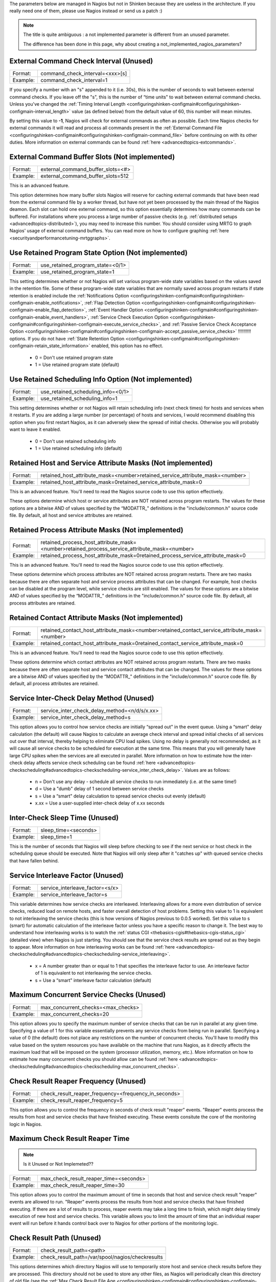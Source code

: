.. _unused_nagios_parameters:


The parameters below are managed in Nagios but not in Shinken because they are useless in the architecture. If you really need one of them, please use Nagios instead or send us a patch :)

.. note::  The title is quite ambiguous : a not implemented parameter is different from an unused parameter. 
   
   The difference has been done in this page, why about creating a not_implemented_nagios_parameters? 




External Command Check Interval (Unused) 
~~~~~~~~~~~~~~~~~~~~~~~~~~~~~~~~~~~~~~~~~




======== ===============================
Format:  command_check_interval=<xxx>[s]
Example: command_check_interval=1       
======== ===============================

If you specify a number with an "s" appended to it (i.e. 30s), this is the number of seconds to wait between external command checks. If you leave off the "s", this is the number of “time units" to wait between external command checks. Unless you've changed the :ref:`Timing Interval Length <configuringshinken-configmain#configuringshinken-configmain-interval_length>` value (as defined below) from the default value of 60, this number will mean minutes.

By setting this value to **-1**, Nagios will check for external commands as often as possible. Each time Nagios checks for external commands it will read and process all commands present in the :ref:`External Command File <configuringshinken-configmain#configuringshinken-configmain-command_file>` before continuing on with its other duties. More information on external commands can be found :ref:`here <advancedtopics-extcommands>`.



External Command Buffer Slots (Not implemented) 
~~~~~~~~~~~~~~~~~~~~~~~~~~~~~~~~~~~~~~~~~~~~~~~~




======== =================================
Format:  external_command_buffer_slots=<#>
Example: external_command_buffer_slots=512
======== =================================

This is an advanced feature.

This option determines how many buffer slots Nagios will reserve for caching external commands that have been read from the external command file by a worker thread, but have not yet been processed by the main thread of the Nagios deamon. Each slot can hold one external command, so this option essentially determines how many commands can be buffered. For installations where you process a large number of passive checks (e.g. :ref:`distributed setups <advancedtopics-distributed>`), you may need to increase this number. You should consider using MRTG to graph Nagios' usage of external command buffers. You can read more on how to configure graphing :ref:`here <securityandperformancetuning-mrtggraphs>`.






Use Retained Program State Option (Not implemented) 
~~~~~~~~~~~~~~~~~~~~~~~~~~~~~~~~~~~~~~~~~~~~~~~~~~~~




======== ================================
Format:  use_retained_program_state=<0/1>
Example: use_retained_program_state=1    
======== ================================

This setting determines whether or not Nagios will set various program-wide state variables based on the values saved in the retention file. Some of these program-wide state variables that are normally saved across program restarts if state retention is enabled include the :ref:`Notifications Option <configuringshinken-configmain#configuringshinken-configmain-enable_notifications>`, :ref:`Flap Detection Option <configuringshinken-configmain#configuringshinken-configmain-enable_flap_detection>`, :ref:`Event Handler Option <configuringshinken-configmain#configuringshinken-configmain-enable_event_handlers>`, :ref:`Service Check Execution Option <configuringshinken-configmain#configuringshinken-configmain-execute_service_checks>`, and :ref:`Passive Service Check Acceptance Option <configuringshinken-configmain#configuringshinken-configmain-accept_passive_service_checks>` !!!!!!!!!! options. If you do not have :ref:`State Retention Option <configuringshinken-configmain#configuringshinken-configmain-retain_state_information>` enabled, this option has no effect.

  * 0 = Don't use retained program state
  * 1 = Use retained program state (default)



Use Retained Scheduling Info Option (Not implemented) 
~~~~~~~~~~~~~~~~~~~~~~~~~~~~~~~~~~~~~~~~~~~~~~~~~~~~~~




======== ==================================
Format:  use_retained_scheduling_info=<0/1>
Example: use_retained_scheduling_info=1    
======== ==================================

This setting determines whether or not Nagios will retain scheduling info (next check times) for hosts and services when it restarts. If you are adding a large number (or percentage) of hosts and services, I would recommend disabling this option when you first restart Nagios, as it can adversely skew the spread of initial checks. Otherwise you will probably want to leave it enabled.

  * 0 = Don't use retained scheduling info
  * 1 = Use retained scheduling info (default)



Retained Host and Service Attribute Masks (Not implemented) 
~~~~~~~~~~~~~~~~~~~~~~~~~~~~~~~~~~~~~~~~~~~~~~~~~~~~~~~~~~~~




======== =============================================================================
Format:  retained_host_attribute_mask=<number>retained_service_attribute_mask=<number>
Example: retained_host_attribute_mask=0retained_service_attribute_mask=0              
======== =============================================================================

This is an advanced feature. You'll need to read the Nagios source code to use this option effectively.

These options determine which host or service attributes are NOT retained across program restarts. The values for these options are a bitwise AND of values specified by the “MODATTR_" definitions in the "include/common.h" source code file. By default, all host and service attributes are retained.



Retained Process Attribute Masks (Not implemented) 
~~~~~~~~~~~~~~~~~~~~~~~~~~~~~~~~~~~~~~~~~~~~~~~~~~~




======== =============================================================================================
Format:  retained_process_host_attribute_mask=<number>retained_process_service_attribute_mask=<number>
Example: retained_process_host_attribute_mask=0retained_process_service_attribute_mask=0              
======== =============================================================================================

This is an advanced feature. You'll need to read the Nagios source code to use this option effectively.

These options determine which process attributes are NOT retained across program restarts. There are two masks because there are often separate host and service process attributes that can be changed. For example, host checks can be disabled at the program level, while service checks are still enabled. The values for these options are a bitwise AND of values specified by the “MODATTR_" definitions in the "include/common.h" source code file. By default, all process attributes are retained.



Retained Contact Attribute Masks (Not implemented) 
~~~~~~~~~~~~~~~~~~~~~~~~~~~~~~~~~~~~~~~~~~~~~~~~~~~




======== =============================================================================================
Format:  retained_contact_host_attribute_mask=<number>retained_contact_service_attribute_mask=<number>
Example: retained_contact_host_attribute_mask=0retained_contact_service_attribute_mask=0              
======== =============================================================================================

This is an advanced feature. You'll need to read the Nagios source code to use this option effectively.

These options determine which contact attributes are NOT retained across program restarts. There are two masks because there are often separate host and service contact attributes that can be changed. The values for these options are a bitwise AND of values specified by the “MODATTR_" definitions in the "include/common.h" source code file. By default, all process attributes are retained.



Service Inter-Check Delay Method (Unused) 
~~~~~~~~~~~~~~~~~~~~~~~~~~~~~~~~~~~~~~~~~~




======== =============================================
Format:  service_inter_check_delay_method=<n/d/s/x.xx>
Example: service_inter_check_delay_method=s           
======== =============================================

This option allows you to control how service checks are initially “spread out" in the event queue. Using a “smart" delay calculation (the default) will cause Nagios to calculate an average check interval and spread initial checks of all services out over that interval, thereby helping to eliminate CPU load spikes. Using no delay is generally not recommended, as it will cause all service checks to be scheduled for execution at the same time. This means that you will generally have large CPU spikes when the services are all executed in parallel. More information on how to estimate how the inter-check delay affects service check scheduling can be found :ref:`here <advancedtopics-checkscheduling#advancedtopics-checkscheduling-service_inter_check_delay>`. Values are as follows:

  * n = Don't use any delay - schedule all service checks to run immediately (i.e. at the same time!)
  * d = Use a "dumb" delay of 1 second between service checks
  * s = Use a “smart" delay calculation to spread service checks out evenly (default)
  * x.xx = Use a user-supplied inter-check delay of x.xx seconds




Inter-Check Sleep Time (Unused) 
~~~~~~~~~~~~~~~~~~~~~~~~~~~~~~~~




======== ====================
Format:  sleep_time=<seconds>
Example: sleep_time=1        
======== ====================

This is the number of seconds that Nagios will sleep before checking to see if the next service or host check in the scheduling queue should be executed. Note that Nagios will only sleep after it "catches up" with queued service checks that have fallen behind.



Service Interleave Factor (Unused) 
~~~~~~~~~~~~~~~~~~~~~~~~~~~~~~~~~~~




======== ===============================
Format:  service_interleave_factor=<s/x>
Example: service_interleave_factor=s    
======== ===============================

This variable determines how service checks are interleaved. Interleaving allows for a more even distribution of service checks, reduced load on remote hosts, and faster overall detection of host problems. Setting this value to 1 is equivalent to not interleaving the service checks (this is how versions of Nagios previous to 0.0.5 worked). Set this value to s (smart) for automatic calculation of the interleave factor unless you have a specific reason to change it. The best way to understand how interleaving works is to watch the :ref:`status CGI <thebasics-cgis#thebasics-cgis-status_cgi>` (detailed view) when Nagios is just starting. You should see that the service check results are spread out as they begin to appear. More information on how interleaving works can be found :ref:`here <advancedtopics-checkscheduling#advancedtopics-checkscheduling-service_interleaving>`.

  * x = A number greater than or equal to 1 that specifies the interleave factor to use. An interleave factor of 1 is equivalent to not interleaving the service checks.
  * s = Use a “smart" interleave factor calculation (default)




Maximum Concurrent Service Checks (Unused) 
~~~~~~~~~~~~~~~~~~~~~~~~~~~~~~~~~~~~~~~~~~~




======== ==================================
Format:  max_concurrent_checks=<max_checks>
Example: max_concurrent_checks=20          
======== ==================================

This option allows you to specify the maximum number of service checks that can be run in parallel at any given time. Specifying a value of 1 for this variable essentially prevents any service checks from being run in parallel. Specifying a value of 0 (the default) does not place any restrictions on the number of concurrent checks. You'll have to modify this value based on the system resources you have available on the machine that runs Nagios, as it directly affects the maximum load that will be imposed on the system (processor utilization, memory, etc.). More information on how to estimate how many concurrent checks you should allow can be found :ref:`here <advancedtopics-checkscheduling#advancedtopics-checkscheduling-max_concurrent_checks>`.



Check Result Reaper Frequency (Unused) 
~~~~~~~~~~~~~~~~~~~~~~~~~~~~~~~~~~~~~~~




======== ====================================================
Format:  check_result_reaper_frequency=<frequency_in_seconds>
Example: check_result_reaper_frequency=5                     
======== ====================================================

This option allows you to control the frequency in seconds of check result "reaper" events. "Reaper" events process the results from host and service checks that have finished executing. These events consitute the core of the monitoring logic in Nagios.



Maximum Check Result Reaper Time 
~~~~~~~~~~~~~~~~~~~~~~~~~~~~~~~~~


.. note::  Is it Unused or Not Implemeted?? 



======== ======================================
Format:  max_check_result_reaper_time=<seconds>
Example: max_check_result_reaper_time=30       
======== ======================================

This option allows you to control the maximum amount of time in seconds that host and service check result "reaper" events are allowed to run. "Reaper" events process the results from host and service checks that have finished executing. If there are a lot of results to process, reaper events may take a long time to finish, which might delay timely execution of new host and service checks. This variable allows you to limit the amount of time that an individual reaper event will run before it hands control back over to Nagios for other portions of the monitoring logic.



Check Result Path (Unused) 
~~~~~~~~~~~~~~~~~~~~~~~~~~~




======== ================================================
Format:  check_result_path=<path>                        
Example: check_result_path=/var/spool/nagios/checkresults
======== ================================================

This options determines which directory Nagios will use to temporarily store host and service check results before they are processed. This directory should not be used to store any other files, as Nagios will periodically clean this directory of old file (see the :ref:`Max Check Result File Age <configuringshinken-configmain#configuringshinken-configmain-max_check_result_file_age>` option for more information).

Make sure that only a single instance of Nagios has access to the check result path. If multiple instances of Nagios have their check result path set to the same directory, you will run into problems with check results being processed (incorrectly) by the wrong instance of Nagios!



Max Check Result File Age (Unused) 
~~~~~~~~~~~~~~~~~~~~~~~~~~~~~~~~~~~




======== ===================================
Format:  max_check_result_file_age=<seconds>
Example: max_check_result_file_age=3600     
======== ===================================

This options determines the maximum age in seconds that Nagios will consider check result files found in the :ref:`check_result_path <configuringshinken-configmain#configuringshinken-configmain-check_result_path>` directory to be valid. Check result files that are older that this threshold will be deleted by Nagios and the check results they contain will not be processed. By using a value of zero (0) with this option, Nagios will process all check result files - even if they're older than your hardware :-).



Host Inter-Check Delay Method (Unused) 
~~~~~~~~~~~~~~~~~~~~~~~~~~~~~~~~~~~~~~~




======== ==========================================
Format:  host_inter_check_delay_method=<n/d/s/x.xx>
Example: host_inter_check_delay_method=s           
======== ==========================================

This option allows you to control how host checks that are scheduled to be checked on a regular basis are initially “spread out" in the event queue. Using a “smart" delay calculation (the default) will cause Nagios to calculate an average check interval and spread initial checks of all hosts out over that interval, thereby helping to eliminate CPU load spikes. Using no delay is generally not recommended. Using no delay will cause all host checks to be scheduled for execution at the same time. More information on how to estimate how the inter-check delay affects host check scheduling can be found :ref:`here <advancedtopics-checkscheduling>`.Values are as follows:

  * n = Don't use any delay - schedule all host checks to run immediately (i.e. at the same time!)
  * d = Use a "dumb" delay of 1 second between host checks
  * s = Use a “smart" delay calculation to spread host checks out evenly (default)
  * x.xx = Use a user-supplied inter-check delay of x.xx seconds
  * 


Auto-Rescheduling Option (Not implemented) 
~~~~~~~~~~~~~~~~~~~~~~~~~~~~~~~~~~~~~~~~~~~




======== ============================
Format:  auto_reschedule_checks=<0/1>
Example: auto_reschedule_checks=1    
======== ============================

This option determines whether or not Nagios will attempt to automatically reschedule active host and service checks to “smooth" them out over time. This can help to balance the load on the monitoring server, as it will attempt to keep the time between consecutive checks consistent, at the expense of executing checks on a more rigid schedule.

THIS IS AN EXPERIMENTAL FEATURE AND MAY BE REMOVED IN FUTURE VERSIONS. ENABLING THIS OPTION CAN DEGRADE PERFORMANCE - RATHER THAN INCREASE IT - IF USED IMPROPERLY!



Auto-Rescheduling Interval (Not implemented) 
~~~~~~~~~~~~~~~~~~~~~~~~~~~~~~~~~~~~~~~~~~~~~




======== ====================================
Format:  auto_rescheduling_interval=<seconds>
Example: auto_rescheduling_interval=30       
======== ====================================

This option determines how often (in seconds) Nagios will attempt to automatically reschedule checks. This option only has an effect if the :ref:`Auto-Rescheduling Option <configuringshinken-configmain#configuringshinken-configmain-auto_reschedule_checks>` option is enabled. Default is 30 seconds.

THIS IS AN EXPERIMENTAL FEATURE AND MAY BE REMOVED IN FUTURE VERSIONS. ENABLING THE AUTO-RESCHEDULING OPTION CAN DEGRADE PERFORMANCE - RATHER THAN INCREASE IT - IF USED IMPROPERLY!



Auto-Rescheduling Window (Not implemented) 
~~~~~~~~~~~~~~~~~~~~~~~~~~~~~~~~~~~~~~~~~~~




======== ==================================
Format:  auto_rescheduling_window=<seconds>
Example: auto_rescheduling_window=180      
======== ==================================

This option determines the “window" of time (in seconds) that Nagios will look at when automatically rescheduling checks. Only host and service checks that occur in the next X seconds (determined by this variable) will be rescheduled. This option only has an effect if the :ref:`Auto-Rescheduling Option <configuringshinken-configmain#configuringshinken-configmain-auto_reschedule_checks>` option is enabled. Default is 180 seconds (3 minutes).

THIS IS AN EXPERIMENTAL FEATURE AND MAY BE REMOVED IN FUTURE VERSIONS. ENABLING THE AUTO-RESCHEDULING OPTION CAN DEGRADE PERFORMANCE - RATHER THAN INCREASE IT - IF USED IMPROPERLY!





Aggressive Host Checking Option (Unused) 
~~~~~~~~~~~~~~~~~~~~~~~~~~~~~~~~~~~~~~~~~




======== ==================================
Format:  use_aggressive_host_checking=<0/1>
Example: use_aggressive_host_checking=0    
======== ==================================

Nagios tries to be smart about how and when it checks the status of hosts. In general, disabling this option will allow Nagios to make some smarter decisions and check hosts a bit faster. Enabling this option will increase the amount of time required to check hosts, but may improve reliability a bit. Unless you have problems with Nagios not recognizing that a host recovered, I would suggest not enabling this option.

  * 0 = Don't use aggressive host checking (default)
  * 1 = Use aggressive host checking



Translate Passive Host Checks Option (Not implemented) 
~~~~~~~~~~~~~~~~~~~~~~~~~~~~~~~~~~~~~~~~~~~~~~~~~~~~~~~




======== ===================================
Format:  translate_passive_host_checks=<0/1>
Example: translate_passive_host_checks=1    
======== ===================================

This option determines whether or not Nagios will translate DOWN/UNREACHABLE passive host check results to their “correct" state from the viewpoint of the local Nagios instance. This can be very useful in distributed and failover monitoring installations. More information on passive check state translation can be found :ref:`here <advancedtopics-passivestatetranslation>`.

  * 0 = Disable check translation (default)
  * 1 = Enable check translation




Child Process Memory Option (Unused) 
~~~~~~~~~~~~~~~~~~~~~~~~~~~~~~~~~~~~~




======== ===============================
Format:  free_child_process_memory=<0/1>
Example: free_child_process_memory=0    
======== ===============================

This option determines whether or not Nagios will free memory in child processes when they are fork()ed off from the main process. By default, Nagios frees memory. However, if the :ref:`use_large_installation_tweaks <configuringshinken-configmain#configuringshinken-configmain-use_large_installation_tweaks>` option is enabled, it will not. By defining this option in your configuration file, you are able to override things to get the behavior you want.

  * 0 = Don't free memory
  * 1 = Free memory



Child Processes Fork Twice (Unused) 
~~~~~~~~~~~~~~~~~~~~~~~~~~~~~~~~~~~~




======== ================================
Format:  child_processes_fork_twice=<0/1>
Example: child_processes_fork_twice=0    
======== ================================

This option determines whether or not Nagios will fork() child processes twice when it executes host and service checks. By default, Nagios fork()s twice. However, if the :ref:`use_large_installation_tweaks <configuringshinken-configmain#configuringshinken-configmain-use_large_installation_tweaks>` option is enabled, it will only fork() once. By defining this option in your configuration file, you are able to override things to get the behavior you want.

  * 0 = Fork() just once
  * 1 = Fork() twice




Event Broker Options (Unused) 
~~~~~~~~~~~~~~~~~~~~~~~~~~~~~~




======== ========================
Format:  event_broker_options=<#>
Example: event_broker_options=-1 
======== ========================

This option controls what (if any) data gets sent to the event broker and, in turn, to any loaded event broker modules. This is an advanced option. When in doubt, either broker nothing (if not using event broker modules) or broker everything (if using event broker modules). Possible values are shown below.

  * 0 = Broker nothing
  * -1 = Broker everything
  * # = See BROKER_* definitions in source code ("include/broker.h") for other values that can be OR'ed together



Event Broker Modules (Unused) 
~~~~~~~~~~~~~~~~~~~~~~~~~~~~~~




======== ======================================================================================================
Format:  broker_module=<modulepath> [moduleargs]                                                               
Example: broker_module=/usr/local/nagios/bin/ndomod.o                 cfg_file=/usr/local/nagios/etc/ndomod.cfg
======== ======================================================================================================

This directive is used to specify an event broker module that should by loaded by Nagios at startup. Use multiple directives if you want to load more than one module. Arguments that should be passed to the module at startup are seperated from the module path by a space.

Do NOT overwrite modules while they are being used by Nagios or Nagios will crash in a fiery display of SEGFAULT glory. This is a bug/limitation either in "dlopen()", the kernel, and/or the filesystem. And maybe Nagios...

The correct/safe way of updating a module is by using one of these methods:

  * Shutdown Nagios, replace the module file, restart Nagios
  * While Nagios is running... delete the original module file, move the new module file into place, restart Nagios



Debug File (Unused) 
~~~~~~~~~~~~~~~~~~~~




======== =============================================
Format:  debug_file=<file_name>                       
Example: debug_file=/usr/local/nagios/var/nagios.debug
======== =============================================

This option determines where Nagios should write debugging information. What (if any) information is written is determined by the :ref:`Debug Level <configuringshinken-configmain#configuringshinken-configmain-debug_level>` and :ref:`Debug Verbosity <configuringshinken-configmain#configuringshinken-configmain-debug_verbosity>` options. You can have Nagios automaticaly rotate the debug file when it reaches a certain size by using the :ref:`Maximum Debug File Size <configuringshinken-configmain#configuringshinken-configmain-max_debug_file_size>` option.



Debug Level (Unused) 
~~~~~~~~~~~~~~~~~~~~~




======== ===============
Format:  debug_level=<#>
Example: debug_level=24 
======== ===============

This option determines what type of information Nagios should write to the :ref:`Debug File <configuringshinken-configmain#configuringshinken-configmain-debug_file>`. This value is a logical OR of the values below.

  * -1 = Log everything
  * 0 = Log nothing (default)
  * 1 = Function enter/exit information
  * 2 = Config information
  * 4 = Process information
  * 8 = Scheduled event information
  * 16 = Host/service check information
  * 32 = Notification information
  * 64 = Event broker information



Debug Verbosity (Unused) 
~~~~~~~~~~~~~~~~~~~~~~~~~




======== ===================
Format:  debug_verbosity=<#>
Example: debug_verbosity=1  
======== ===================

This option determines how much debugging information Nagios should write to the :ref:`Debug File <configuringshinken-configmain#configuringshinken-configmain-debug_file>`.

  * 0 = Basic information
  * 1 = More detailed information (default)
  * 2 = Highly detailed information



Maximum Debug File Size (Unused) 
~~~~~~~~~~~~~~~~~~~~~~~~~~~~~~~~~




======== ===========================
Format:  max_debug_file_size=<#>    
Example: max_debug_file_size=1000000
======== ===========================

This option determines the maximum size (in bytes) of the :ref:`debug file <configuringshinken-configmain#configuringshinken-configmain-debug_file>`. If the file grows larger than this size, it will be renamed with a .old extension. If a file already exists with a .old extension it will automatically be deleted. This helps ensure your disk space usage doesn't get out of control when debugging Nagios.

